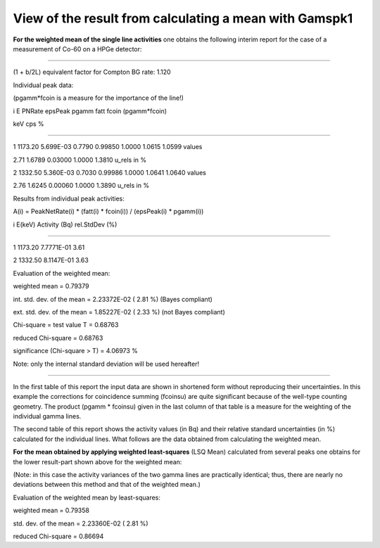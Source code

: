View of the result from calculating a mean with Gamspk1
-------------------------------------------------------

**For the weighted mean of the single line activities** one obtains the
following interim report for the case of a measurement of Co-60 on a
HPGe detector:

----------------------------------------------------------------------

(1 + b/2L) equivalent factor for Compton BG rate: 1.120

Individual peak data:

(pgamm*fcoin is a measure for the importance of the line!)

i E PNRate epsPeak pgamm fatt fcoin (pgamm*fcoin)

keV cps %

----------------------------------------------------------------------------------

1 1173.20 5.699E-03 0.7790 0.99850 1.0000 1.0615 1.0599 values

2.71 1.6789 0.03000 1.0000 1.3810 u_rels in %

2 1332.50 5.360E-03 0.7030 0.99986 1.0000 1.0641 1.0640 values

2.76 1.6245 0.00060 1.0000 1.3890 u_rels in %

Results from individual peak activities:

A(i) = PeakNetRate(i) \* (fatt(i) \* fcoin(i)) / (epsPeak(i) \*
pgamm(i))

i E(keV) Activity (Bq) rel.StdDev (%)

--------------------------------------------------

1 1173.20 7.7771E-01 3.61

2 1332.50 8.1147E-01 3.63

Evaluation of the weighted mean:

weighted mean = 0.79379

int. std. dev. of the mean = 2.23372E-02 ( 2.81 %) (Bayes compliant)

ext. std. dev. of the mean = 1.85227E-02 ( 2.33 %) (not Bayes compliant)

Chi-square = test value T = 0.68763

reduced Chi-square = 0.68763

significance (Chi-square > T) = 4.06973 %

Note: only the internal standard deviation will be used hereafter!

----------------------------------------------------------------------

In the first table of this report the input data are shown in shortened
form without reproducing their uncertainties. In this example the
corrections for coincidence summing (fcoinsu) are quite significant
because of the well-type counting geometry. The product (pgamm \*
fcoinsu) given in the last column of that table is a measure for the
weighting of the individual gamma lines.

The second table of this report shows the activity values (in Bq) and
their relative standard uncertainties (in %) calculated for the
individual lines. What follows are the data obtained from calculating
the weighted mean.

**For the mean obtained by applying weighted least-squares** (LSQ Mean)
calculated from several peaks one obtains for the lower result-part
shown above for the weighted mean:

(Note: in this case the activity variances of the two gamma lines are
practically identical; thus, there are nearly no deviations between this
method and that of the weighted mean.)

Evaluation of the weighted mean by least-squares:

weighted mean = 0.79358

std. dev. of the mean = 2.23360E-02 ( 2.81 %)

reduced Chi-square = 0.86694
